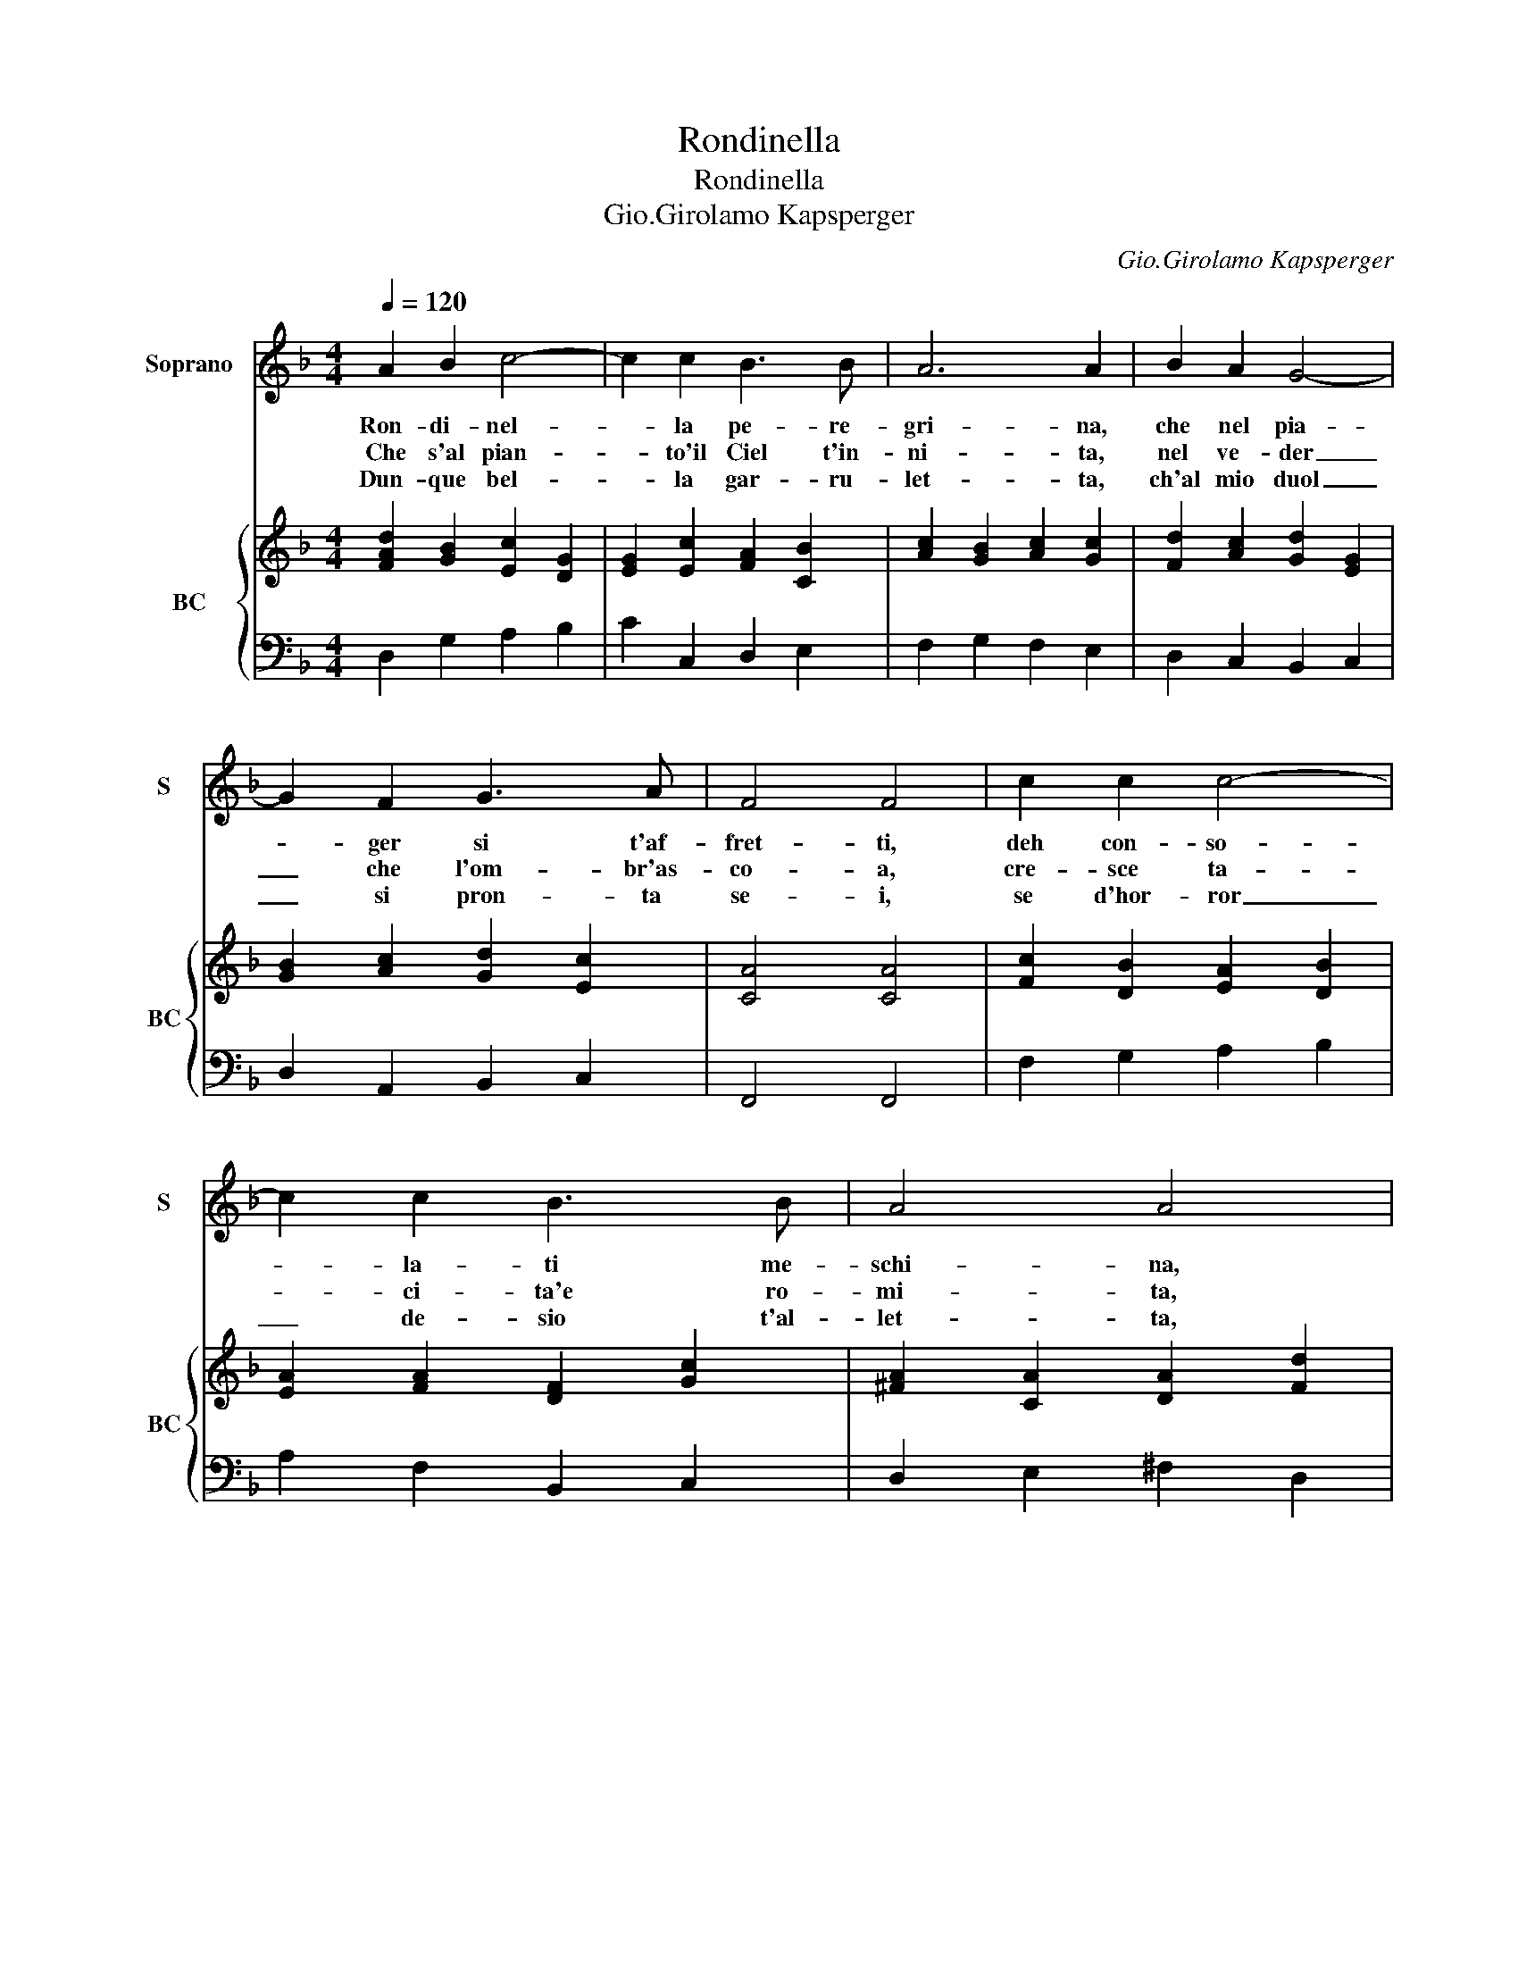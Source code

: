 X:1
T:Rondinella
T:Rondinella
T:Gio.Girolamo Kapsperger
C:Gio.Girolamo Kapsperger
%%score 1 { 2 | 3 }
L:1/8
Q:1/4=120
M:4/4
K:F
V:1 treble nm="Soprano" snm="S"
V:2 treble nm="BC" snm="BC"
V:3 bass 
V:1
 A2 B2 c4- | c2 c2 B3 B | A6 A2 | B2 A2 G4- | G2 F2 G3 A | F4 F4 | c2 c2 c4- | c2 c2 B3 B | A4 A4 | %9
w: Ron- di- nel-|* la pe- re-|gri- na,|che nel pia-|* ger si t'af-|fret- ti,|deh con- so-|* la- ti me-|schi- na,|
w: Che s'al pian-|* to'il Ciel t'in-|ni- ta,|nel ve- der|_ che l'om- br'as-|co- a,|cre- sce ta-|* ci- ta'e ro-|mi- ta,|
w: Dun- que bel-|* la gar- ru-|let- ta,|ch'al mio duol|_ si pron- ta|se- i,|se d'hor- ror|_ de- sio t'al-|let- ta,|
 B2 B2 B4- | B2 B2 A3 =B | G4 G4 :: G2 G2 G4- | G2 c2 B3 B | A4 A4 | F2 F2 G4- | G2 F2 E3 ^F | %17
w: ch'a- ma- reg-|* gi miei di-|let- ti.|Men- tr'io vo-|* tra que- ste|fo- glie,|ri- mem- bran-|* do le mie|
w: del- la not-|* te te- ne-|bro- sa.|Al tuo pian-|* to'an- cor con-|ten- de,|la stag- gion|_ ch'il duol ri-|
w: se ti lu-|* gni'ai pian- ti|mie- i.|Deh con- so-|* la- ti me-|schi- na,|gar- ru- let-|* ta pe- re-|
 D4 D4 :| %18
w: do- glie.|
w: pren- de.|
w: gri- na.|
V:2
 [FAd]2 [GB]2 [Ec]2 [DG]2 | [EG]2 [Ec]2 [FA]2 [CB]2 | [Ac]2 [GB]2 [Ac]2 [Gc]2 | %3
 [Fd]2 [Ac]2 [Gd]2 [EG]2 | [GB]2 [Ac]2 [Gd]2 [Ec]2 | [CA]4 [CA]4 | [Fc]2 [DB]2 [EA]2 [DB]2 | %7
 [EA]2 [FA]2 [DF]2 [Gc]2 | [^FA]2 [CA]2 [DA]2 [Fd]2 | [DB]2 [EA]2 [DF]2 [EB]2 | %10
 [FA]2 [Gd]2 [Gce]2 [^FAd]2 | [DG=B]4 [DGB]4 :: [EGc]2 [Fd]2 [GB]2 [Ac]2 | %13
 [GB]2 [EA]2 [Fd]2 [Ec]2 | [Ac]2 [DB]2 [Ec]2 [Ac]2 | [FA]2 [EG]2 [DG]2 [Ec]2 | %16
 [DB]2 [FA]2 [Bd]2 [Ec]2 | [^FAd]4 [FAd]4 :| %18
V:3
 D,2 G,2 A,2 B,2 | C2 C,2 D,2 E,2 | F,2 G,2 F,2 E,2 | D,2 C,2 B,,2 C,2 | D,2 A,,2 B,,2 C,2 | %5
 F,,4 F,,4 | F,2 G,2 A,2 B,2 | A,2 F,2 B,,2 C,2 | D,2 E,2 ^F,2 D,2 | G,,2 A,,2 B,,2 C,2 | %10
 D,2 B,,2 C,2 D,2 | G,,4 G,,4 :: C,2 D,2 E,2 F,2 | E,2 A,2 B,2 C2 | F,2 G,2 A,2 F,2 | %15
 D,2 C,2 B,,2 A,,2 | G,,2 D,2 G,,2 A,,2 | D,4 D,4 :| %18

